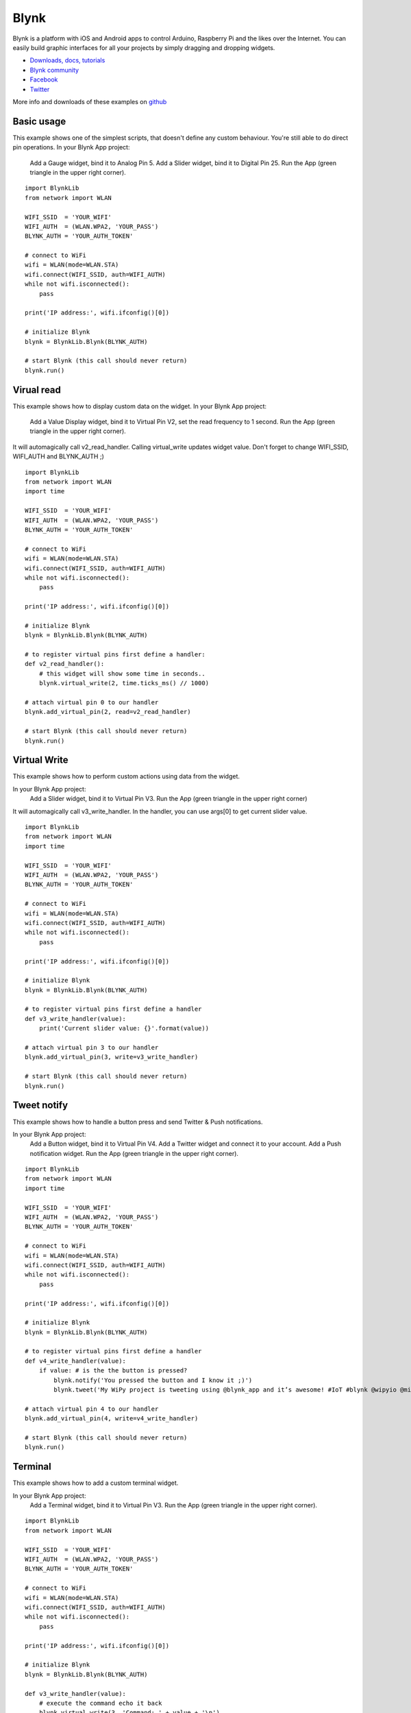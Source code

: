 Blynk
-----

Blynk is a platform with iOS and Android apps to control
Arduino, Raspberry Pi and the likes over the Internet.
You can easily build graphic interfaces for all your
projects by simply dragging and dropping widgets.
  
- `Downloads, docs, tutorials <http://www.blynk.cc>`_ 
- `Blynk community <http://community.blynk.cc>`_            
- `Facebook <http://www.fb.com/blynkapp>`_            
- `Twitter <http://twitter.com/blynk_app>`_            
                              
More info and downloads of these examples on `github <https://github.com/wipy/wipy/tree/master/examples/blynk>`_

Basic usage
^^^^^^^^^^^
This example shows one of the simplest scripts,
that doesn't define any custom behaviour.
You're still able to do direct pin operations.
In your Blynk App project:

  Add a Gauge widget,  bind it to Analog Pin 5.
  Add a Slider widget, bind it to Digital Pin 25.
  Run the App (green triangle in the upper right corner).

::

	import BlynkLib
	from network import WLAN

	WIFI_SSID  = 'YOUR_WIFI'
	WIFI_AUTH  = (WLAN.WPA2, 'YOUR_PASS')
	BLYNK_AUTH = 'YOUR_AUTH_TOKEN'

	# connect to WiFi
	wifi = WLAN(mode=WLAN.STA)
	wifi.connect(WIFI_SSID, auth=WIFI_AUTH)
	while not wifi.isconnected():
	    pass

	print('IP address:', wifi.ifconfig()[0])

	# initialize Blynk
	blynk = BlynkLib.Blynk(BLYNK_AUTH)

	# start Blynk (this call should never return)
	blynk.run()


Virual read
^^^^^^^^^^^
This example shows how to display custom data on the widget.
In your Blynk App project:

  Add a Value Display widget,
  bind it to Virtual Pin V2,
  set the read frequency to 1 second.
  Run the App (green triangle in the upper right corner).
  
It will automagically call v2_read_handler.
Calling virtual_write updates widget value.
Don't forget to change WIFI_SSID, WIFI_AUTH and BLYNK_AUTH ;)

::

	import BlynkLib
	from network import WLAN
	import time

	WIFI_SSID  = 'YOUR_WIFI'
	WIFI_AUTH  = (WLAN.WPA2, 'YOUR_PASS')
	BLYNK_AUTH = 'YOUR_AUTH_TOKEN'

	# connect to WiFi
	wifi = WLAN(mode=WLAN.STA)
	wifi.connect(WIFI_SSID, auth=WIFI_AUTH)
	while not wifi.isconnected():
	    pass

	print('IP address:', wifi.ifconfig()[0])

	# initialize Blynk
	blynk = BlynkLib.Blynk(BLYNK_AUTH)

	# to register virtual pins first define a handler:
	def v2_read_handler():
	    # this widget will show some time in seconds..
	    blynk.virtual_write(2, time.ticks_ms() // 1000)

	# attach virtual pin 0 to our handler
	blynk.add_virtual_pin(2, read=v2_read_handler)

	# start Blynk (this call should never return)
	blynk.run()


Virtual Write
^^^^^^^^^^^^^
This example shows how to perform custom actions
using data from the widget.

In your Blynk App project:
  Add a Slider widget,
  bind it to Virtual Pin V3.
  Run the App (green triangle in the upper right corner)
  
It will automagically call v3_write_handler.
In the handler, you can use args[0] to get current slider value.

::

	import BlynkLib
	from network import WLAN
	import time

	WIFI_SSID  = 'YOUR_WIFI'
	WIFI_AUTH  = (WLAN.WPA2, 'YOUR_PASS')
	BLYNK_AUTH = 'YOUR_AUTH_TOKEN'

	# connect to WiFi
	wifi = WLAN(mode=WLAN.STA)
	wifi.connect(WIFI_SSID, auth=WIFI_AUTH)
	while not wifi.isconnected():
	    pass

	print('IP address:', wifi.ifconfig()[0])

	# initialize Blynk
	blynk = BlynkLib.Blynk(BLYNK_AUTH)

	# to register virtual pins first define a handler
	def v3_write_handler(value):
	    print('Current slider value: {}'.format(value))

	# attach virtual pin 3 to our handler
	blynk.add_virtual_pin(3, write=v3_write_handler)

	# start Blynk (this call should never return)
	blynk.run()


Tweet notify
^^^^^^^^^^^^

This example shows how to handle a button press and
send Twitter & Push notifications.

In your Blynk App project:
  Add a Button widget, bind it to Virtual Pin V4.
  Add a Twitter widget and connect it to your account.
  Add a Push notification widget.
  Run the App (green triangle in the upper right corner).

::

	import BlynkLib
	from network import WLAN
	import time

	WIFI_SSID  = 'YOUR_WIFI'
	WIFI_AUTH  = (WLAN.WPA2, 'YOUR_PASS')
	BLYNK_AUTH = 'YOUR_AUTH_TOKEN'

	# connect to WiFi
	wifi = WLAN(mode=WLAN.STA)
	wifi.connect(WIFI_SSID, auth=WIFI_AUTH)
	while not wifi.isconnected():
	    pass

	print('IP address:', wifi.ifconfig()[0])

	# initialize Blynk
	blynk = BlynkLib.Blynk(BLYNK_AUTH)

	# to register virtual pins first define a handler
	def v4_write_handler(value):
	    if value: # is the the button is pressed?
	        blynk.notify('You pressed the button and I know it ;)')
	        blynk.tweet('My WiPy project is tweeting using @blynk_app and it’s awesome! #IoT #blynk @wipyio @micropython')

	# attach virtual pin 4 to our handler
	blynk.add_virtual_pin(4, write=v4_write_handler)

	# start Blynk (this call should never return)
	blynk.run()


Terminal
^^^^^^^^

This example shows how to add a custom terminal widget.

In your Blynk App project:
  Add a Terminal widget, bind it to Virtual Pin V3.
  Run the App (green triangle in the upper right corner).


::
		
	import BlynkLib
	from network import WLAN

	WIFI_SSID  = 'YOUR_WIFI'
	WIFI_AUTH  = (WLAN.WPA2, 'YOUR_PASS')
	BLYNK_AUTH = 'YOUR_AUTH_TOKEN'

	# connect to WiFi
	wifi = WLAN(mode=WLAN.STA)
	wifi.connect(WIFI_SSID, auth=WIFI_AUTH)
	while not wifi.isconnected():
	    pass

	print('IP address:', wifi.ifconfig()[0])

	# initialize Blynk
	blynk = BlynkLib.Blynk(BLYNK_AUTH)

	def v3_write_handler(value):
	    # execute the command echo it back
	    blynk.virtual_write(3, 'Command: ' + value + '\n')
	    blynk.virtual_write(3, 'Result: ')
	    try:
	        blynk.virtual_write(3, str(eval(value)))
	    except:
	        try:
	            exec(value)
	        except Exception as e:
	            blynk.virtual_write(3, 'Exception:\n  ' + repr(e))
	    finally:
	        blynk.virtual_write(3, '\n')

	def v3_read_handler(value):
	    pass

	# attach virtual pin 3 to our handlers
	blynk.add_virtual_pin(3, v3_read_handler, v3_write_handler)

	# start Blynk (this call should never return)
	blynk.run()

Terminal repl
^^^^^^^^^^^^^
This example shows how to turn a Terminal widget into
the REPL console.

In your Blynk App project:
  Add a Terminal widget, bind it to Virtual Pin V5.
  Run the App (green triangle in the upper right corner).

::

	import BlynkLib
	from network import WLAN
	import os

	WIFI_SSID  = 'YOUR_WIFI'
	WIFI_AUTH  = (WLAN.WPA2, 'YOUR_PASS')
	BLYNK_AUTH = 'YOUR_AUTH_TOKEN'

	# connect to WiFi
	wifi = WLAN(mode=WLAN.STA)
	wifi.connect(WIFI_SSID, auth=WIFI_AUTH)
	while not wifi.isconnected():
	    pass

	print('IP address:', wifi.ifconfig()[0])

	def hello():
	    print('Welcome!')

	# initialize Blynk
	blynk = BlynkLib.Blynk(BLYNK_AUTH)

	term = blynk.repl(5)
	os.dupterm(term)

	# start Blynk (this call should never return)
	blynk.run()


User task
^^^^^^^^^

This example shows how to perform periodic actions and
update the widget value on demand.

In your Blynk App project:

  Add a Value Display widget,
  bind it to Virtual Pin V2,
  set reading frequency to 'PUSH'.
  Run the App (green triangle in the upper right corner).

::

	import BlynkLib
	from network import WLAN
	import time

	WIFI_SSID  = 'YOUR_WIFI'
	WIFI_AUTH  = (WLAN.WPA2, 'YOUR_PASS')
	BLYNK_AUTH = 'YOUR_AUTH_TOKEN'

	# connect to WiFi
	wifi = WLAN(mode=WLAN.STA)
	wifi.connect(WIFI_SSID, auth=WIFI_AUTH)
	while not wifi.isconnected():
	    pass

	print('IP address:', wifi.ifconfig()[0])

	# initialize Blynk
	blynk = BlynkLib.Blynk(BLYNK_AUTH)

	# register the task running every 3 sec
	# (period must be a multiple of 50 ms)
	def my_user_task():
	    # do any non-blocking operations
	    print('Action')
	    blynk.virtual_write(2, time.ticks_ms() // 1000)

	blynk.set_user_task(my_user_task, 3000)

	# start Blynk (this call should never return)
	blynk.run()


Simple SSL
^^^^^^^^^^

This example shows how to make a secure connection using SSL.

Before running this example:
  The server certificate must be uploaded to the WiPy. This
  can easily done via FTP. Take the file 'ca.pem' located in
  the blynk examples folder and put it in '/flash/cert/'.
  Similary to firmware updates, certificates go into the internal
  file system, so it won't be visible after being transferred.

In your Blynk App project:
  Add a Gauge widget,  bind it to Analog Pin 5.
  Add a Slider widget, bind it to Digital Pin 25.
  Run the App (green triangle in the upper right corner).

::

	import BlynkLib
	from network import WLAN
	from machine import RTC

	WIFI_SSID  = 'YOUR_WIFI'
	WIFI_AUTH  = (WLAN.WPA2, 'YOUR_PASS')
	BLYNK_AUTH = 'YOUR_AUTH_TOKEN'

	# set the current time (mandatory to validate certificates)
	RTC(datetime=(2015, 10, 16, 11, 30, 0, 0, None))

	# connect to WiFi
	wifi = WLAN(mode=WLAN.STA)
	wifi.connect(WIFI_SSID, auth=WIFI_AUTH)
	while not wifi.isconnected():
	    pass

	print('IP address:', wifi.ifconfig()[0])

	# initialize Blynk with security enabled
	blynk = BlynkLib.Blynk(BLYNK_AUTH, ssl=True)

	# start Blynk (this call should never return)
	blynk.run()


Sync
^^^^

::

	import BlynkLib
	from network import WLAN

	WIFI_SSID  = 'YOUR_WIFI'
	WIFI_AUTH  = (WLAN.WPA2, 'YOUR_PASS')
	BLYNK_AUTH = 'YOUR_AUTH_TOKEN'

	# connect to WiFi
	wifi = WLAN(mode=WLAN.STA)
	wifi.connect(WIFI_SSID, auth=WIFI_AUTH)
	while not wifi.isconnected():
	    pass

	print('IP address:', wifi.ifconfig()[0])

	# initialize Blynk with security enabled
	blynk = BlynkLib.Blynk(BLYNK_AUTH)

	def blynk_connected():
	    # You can also use blynk.sync_virtual(pin)
	    # to sync a specific virtual pin
	    print("Updating all values from the server...")
	    blynk.sync_all()

	blynk.on_connect(blynk_connected)

	# start Blynk (this call should never return)
	blynk.run()